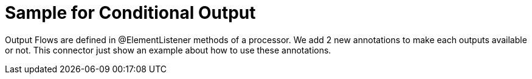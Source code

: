 = Sample for Conditional Output

Output Flows are defined in @ElementListener  methods of a processor.
We add 2 new annotations to make each outputs available or not.
This connector just show an example about how to use these annotations.
